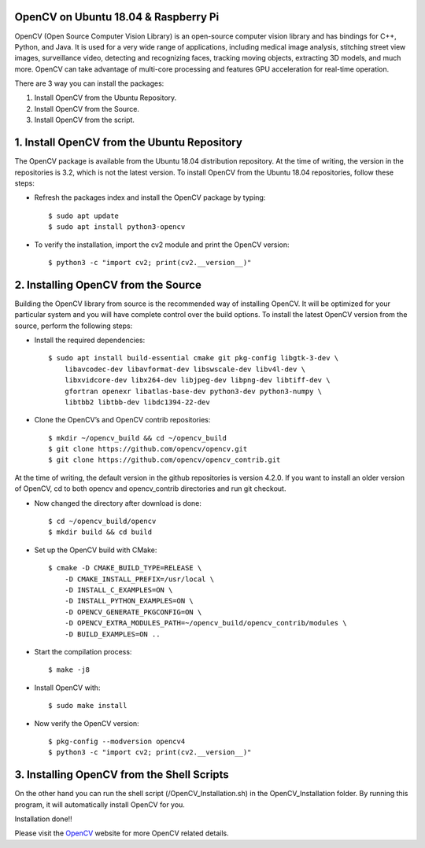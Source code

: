 OpenCV on Ubuntu 18.04 & Raspberry Pi
************************************************
OpenCV (Open Source Computer Vision Library) is an open-source computer
vision library and has bindings for C++, Python, and Java. It is used for
a very wide range of applications, including medical image analysis,
stitching street view images, surveillance video, detecting and recognizing
faces, tracking moving objects, extracting 3D models, and much more.
OpenCV can take advantage of multi-core processing and features GPU
acceleration for real-time operation.

There are 3 way you can install the packages:

1. Install OpenCV from the Ubuntu Repository.
2. Install OpenCV from the Source.
3. Install OpenCV from the script.

1. Install OpenCV from the Ubuntu Repository
************************************************
The OpenCV package is available from the Ubuntu 18.04 distribution repository.
At the time of writing, the version in the repositories is 3.2, which is not
the latest version. To install OpenCV from the Ubuntu 18.04 repositories,
follow these steps:

* Refresh the packages index and install the OpenCV package by typing::

    $ sudo apt update
    $ sudo apt install python3-opencv

* To verify the installation, import the cv2 module and print the OpenCV version::

    $ python3 -c "import cv2; print(cv2.__version__)"

2. Installing OpenCV from the Source
************************************************
Building the OpenCV library from source is the recommended way of installing
OpenCV. It will be optimized for your particular system and you will have
complete control over the build options. To install the latest OpenCV
version from the source, perform the following steps:

* Install the required dependencies::

    $ sudo apt install build-essential cmake git pkg-config libgtk-3-dev \
        libavcodec-dev libavformat-dev libswscale-dev libv4l-dev \
        libxvidcore-dev libx264-dev libjpeg-dev libpng-dev libtiff-dev \
        gfortran openexr libatlas-base-dev python3-dev python3-numpy \
        libtbb2 libtbb-dev libdc1394-22-dev

* Clone the OpenCV’s and OpenCV contrib repositories::

    $ mkdir ~/opencv_build && cd ~/opencv_build
    $ git clone https://github.com/opencv/opencv.git
    $ git clone https://github.com/opencv/opencv_contrib.git

At the time of writing, the default version in the github repositories is
version 4.2.0. If you want to install an older version of OpenCV, cd to
both opencv and opencv_contrib directories and run git checkout.

* Now changed the directory after download is done::

    $ cd ~/opencv_build/opencv
    $ mkdir build && cd build

* Set up the OpenCV build with CMake::

    $ cmake -D CMAKE_BUILD_TYPE=RELEASE \
        -D CMAKE_INSTALL_PREFIX=/usr/local \
        -D INSTALL_C_EXAMPLES=ON \
        -D INSTALL_PYTHON_EXAMPLES=ON \
        -D OPENCV_GENERATE_PKGCONFIG=ON \
        -D OPENCV_EXTRA_MODULES_PATH=~/opencv_build/opencv_contrib/modules \
        -D BUILD_EXAMPLES=ON ..

* Start the compilation process::

    $ make -j8

* Install OpenCV with::

    $ sudo make install

* Now verify the OpenCV version::

    $ pkg-config --modversion opencv4
    $ python3 -c "import cv2; print(cv2.__version__)"


3. Installing OpenCV from the Shell Scripts
************************************************
On the other hand you can run the shell script
(/OpenCV_Installation.sh) in the OpenCV_Installation folder.
By running this program, it will automatically install OpenCV for you.

Installation done!!

Please visit the OpenCV_ website for more OpenCV related details.

.. _OpenCV: https://opencv.org/
